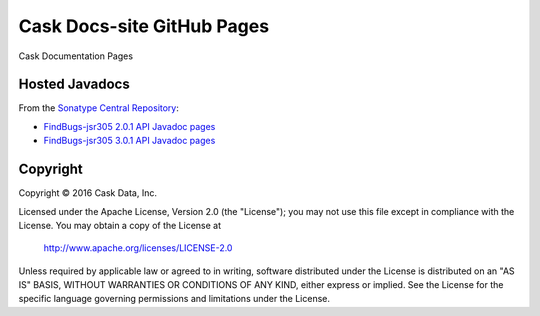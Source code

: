 ===========================
Cask Docs-site GitHub Pages
===========================

Cask Documentation Pages

Hosted Javadocs
===============

From the `Sonatype Central Repository <http://search.maven.org/#search%7Cgav%7C1%7Cg%3A%22com.google.code.findbugs%22%20AND%20a%3A%22findbugs%22>`__:

- `FindBugs-jsr305 2.0.1 API Javadoc pages <hosted-javadocs/jsr305-2.0.1-javadoc/index.html>`__
- `FindBugs-jsr305 3.0.1 API Javadoc pages <hosted-javadocs/jsr305-3.0.1-javadoc/index.html>`__


Copyright
=========
Copyright © 2016 Cask Data, Inc.

Licensed under the Apache License, Version 2.0 (the "License");
you may not use this file except in compliance with the License.
You may obtain a copy of the License at

   http://www.apache.org/licenses/LICENSE-2.0

Unless required by applicable law or agreed to in writing, software
distributed under the License is distributed on an "AS IS" BASIS,
WITHOUT WARRANTIES OR CONDITIONS OF ANY KIND, either express or implied.
See the License for the specific language governing permissions and
limitations under the License.
